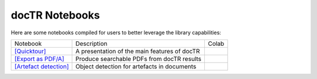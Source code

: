 docTR Notebooks
===============

Here are some notebooks compiled for users to better leverage the library capabilities:

+--------------------------------------------------------------------------------------------------------+----------------------------------------------+---------------------------------------------------------------------------------------------------------------------+
| Notebook                                                                                               | Description                                  | Colab                                                                                                               |
+--------------------------------------------------------------------------------------------------------+----------------------------------------------+---------------------------------------------------------------------------------------------------------------------+
| `[Quicktour] <https://github.com/mindee/notebooks/blob/main/doctr/quicktour.ipynb>`_                   | A presentation of the main features of docTR | .. image:: https://colab.research.google.com/assets/colab-badge.svg                                                 |
|                                                                                                        |                                              |        :target: https://colab.research.google.com/github/mindee/notebooks/blob/main/doctr/quicktour.ipynb           |
+--------------------------------------------------------------------------------------------------------+----------------------------------------------+---------------------------------------------------------------------------------------------------------------------+
| `[Export as PDF/A] <https://github.com/mindee/notebooks/blob/main/doctr/export_as_pdfa.ipynb>`_        | Produce searchable PDFs from docTR results   | .. image:: https://colab.research.google.com/assets/colab-badge.svg                                                 |
|                                                                                                        |                                              |        :target: https://colab.research.google.com/github/mindee/notebooks/blob/main/doctr/export_as_pdfa.ipynb      |
+--------------------------------------------------------------------------------------------------------+----------------------------------------------+---------------------------------------------------------------------------------------------------------------------+
| `[Artefact detection] <https://github.com/mindee/notebooks/blob/main/doctr/artefact_detection.ipynb>`_ | Object detection for artefacts in documents  | .. image:: https://colab.research.google.com/assets/colab-badge.svg                                                 |
|                                                                                                        |                                              |        :target: https://colab.research.google.com/github/mindee/notebooks/blob/main/doctr/artefact_detection.ipynb  |
+--------------------------------------------------------------------------------------------------------+----------------------------------------------+---------------------------------------------------------------------------------------------------------------------+